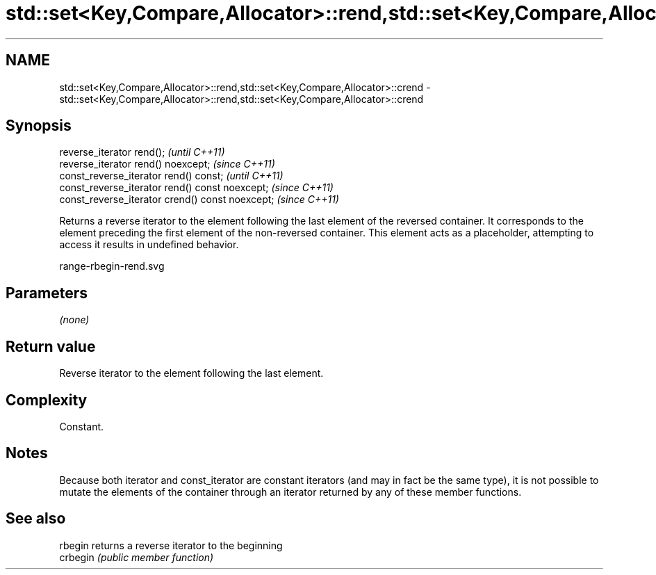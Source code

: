 .TH std::set<Key,Compare,Allocator>::rend,std::set<Key,Compare,Allocator>::crend 3 "2020.03.24" "http://cppreference.com" "C++ Standard Libary"
.SH NAME
std::set<Key,Compare,Allocator>::rend,std::set<Key,Compare,Allocator>::crend \- std::set<Key,Compare,Allocator>::rend,std::set<Key,Compare,Allocator>::crend

.SH Synopsis
   reverse_iterator rend();                        \fI(until C++11)\fP
   reverse_iterator rend() noexcept;               \fI(since C++11)\fP
   const_reverse_iterator rend() const;            \fI(until C++11)\fP
   const_reverse_iterator rend() const noexcept;   \fI(since C++11)\fP
   const_reverse_iterator crend() const noexcept;  \fI(since C++11)\fP

   Returns a reverse iterator to the element following the last element of the reversed container. It corresponds to the element preceding the first element of the non-reversed container. This element acts as a placeholder, attempting to access it results in undefined behavior.

   range-rbegin-rend.svg

.SH Parameters

   \fI(none)\fP

.SH Return value

   Reverse iterator to the element following the last element.

.SH Complexity

   Constant.

.SH Notes

   Because both iterator and const_iterator are constant iterators (and may in fact be the same type), it is not possible to mutate the elements of the container through an iterator returned by any of these member functions.

.SH See also

   rbegin  returns a reverse iterator to the beginning
   crbegin \fI(public member function)\fP

